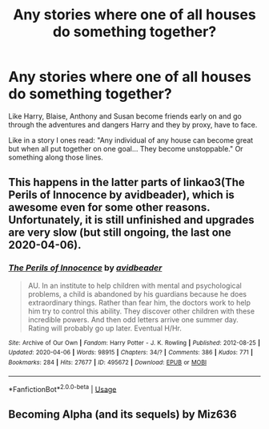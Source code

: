#+TITLE: Any stories where one of all houses do something together?

* Any stories where one of all houses do something together?
:PROPERTIES:
:Author: RinSakami
:Score: 5
:DateUnix: 1597438617.0
:DateShort: 2020-Aug-15
:FlairText: Request
:END:
Like Harry, Blaise, Anthony and Susan become friends early on and go through the adventures and dangers Harry and they by proxy, have to face.

Like in a story I ones read: "Any individual of any house can become great but when all put together on one goal... They become unstoppable." Or something along those lines.


** This happens in the latter parts of linkao3(The Perils of Innocence by avidbeader), which is awesome even for some other reasons. Unfortunately, it is still unfinished and upgrades are very slow (but still ongoing, the last one 2020-04-06).
:PROPERTIES:
:Author: ceplma
:Score: 1
:DateUnix: 1597440940.0
:DateShort: 2020-Aug-15
:END:

*** [[https://archiveofourown.org/works/495672][*/The Perils of Innocence/*]] by [[https://www.archiveofourown.org/users/avidbeader/pseuds/avidbeader][/avidbeader/]]

#+begin_quote
  AU. In an institute to help children with mental and psychological problems, a child is abandoned by his guardians because he does extraordinary things. Rather than fear him, the doctors work to help him try to control this ability. They discover other children with these incredible powers. And then odd letters arrive one summer day. Rating will probably go up later. Eventual H/Hr.
#+end_quote

^{/Site/:} ^{Archive} ^{of} ^{Our} ^{Own} ^{*|*} ^{/Fandom/:} ^{Harry} ^{Potter} ^{-} ^{J.} ^{K.} ^{Rowling} ^{*|*} ^{/Published/:} ^{2012-08-25} ^{*|*} ^{/Updated/:} ^{2020-04-06} ^{*|*} ^{/Words/:} ^{98915} ^{*|*} ^{/Chapters/:} ^{34/?} ^{*|*} ^{/Comments/:} ^{386} ^{*|*} ^{/Kudos/:} ^{771} ^{*|*} ^{/Bookmarks/:} ^{284} ^{*|*} ^{/Hits/:} ^{27677} ^{*|*} ^{/ID/:} ^{495672} ^{*|*} ^{/Download/:} ^{[[https://archiveofourown.org/downloads/495672/The%20Perils%20of%20Innocence.epub?updated_at=1591480554][EPUB]]} ^{or} ^{[[https://archiveofourown.org/downloads/495672/The%20Perils%20of%20Innocence.mobi?updated_at=1591480554][MOBI]]}

--------------

*FanfictionBot*^{2.0.0-beta} | [[https://github.com/tusing/reddit-ffn-bot/wiki/Usage][Usage]]
:PROPERTIES:
:Author: FanfictionBot
:Score: 1
:DateUnix: 1597440957.0
:DateShort: 2020-Aug-15
:END:


** Becoming Alpha (and its sequels) by Miz636
:PROPERTIES:
:Author: Sosaille
:Score: 1
:DateUnix: 1597448451.0
:DateShort: 2020-Aug-15
:END:
